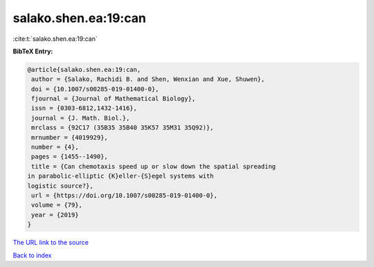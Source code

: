 salako.shen.ea:19:can
=====================

:cite:t:`salako.shen.ea:19:can`

**BibTeX Entry:**

.. code-block:: bibtex

   @article{salako.shen.ea:19:can,
    author = {Salako, Rachidi B. and Shen, Wenxian and Xue, Shuwen},
    doi = {10.1007/s00285-019-01400-0},
    fjournal = {Journal of Mathematical Biology},
    issn = {0303-6812,1432-1416},
    journal = {J. Math. Biol.},
    mrclass = {92C17 (35B35 35B40 35K57 35M31 35Q92)},
    mrnumber = {4019929},
    number = {4},
    pages = {1455--1490},
    title = {Can chemotaxis speed up or slow down the spatial spreading
   in parabolic-elliptic {K}eller-{S}egel systems with
   logistic source?},
    url = {https://doi.org/10.1007/s00285-019-01400-0},
    volume = {79},
    year = {2019}
   }
`The URL link to the source <ttps://doi.org/10.1007/s00285-019-01400-0}>`_


`Back to index <../By-Cite-Keys.html>`_
